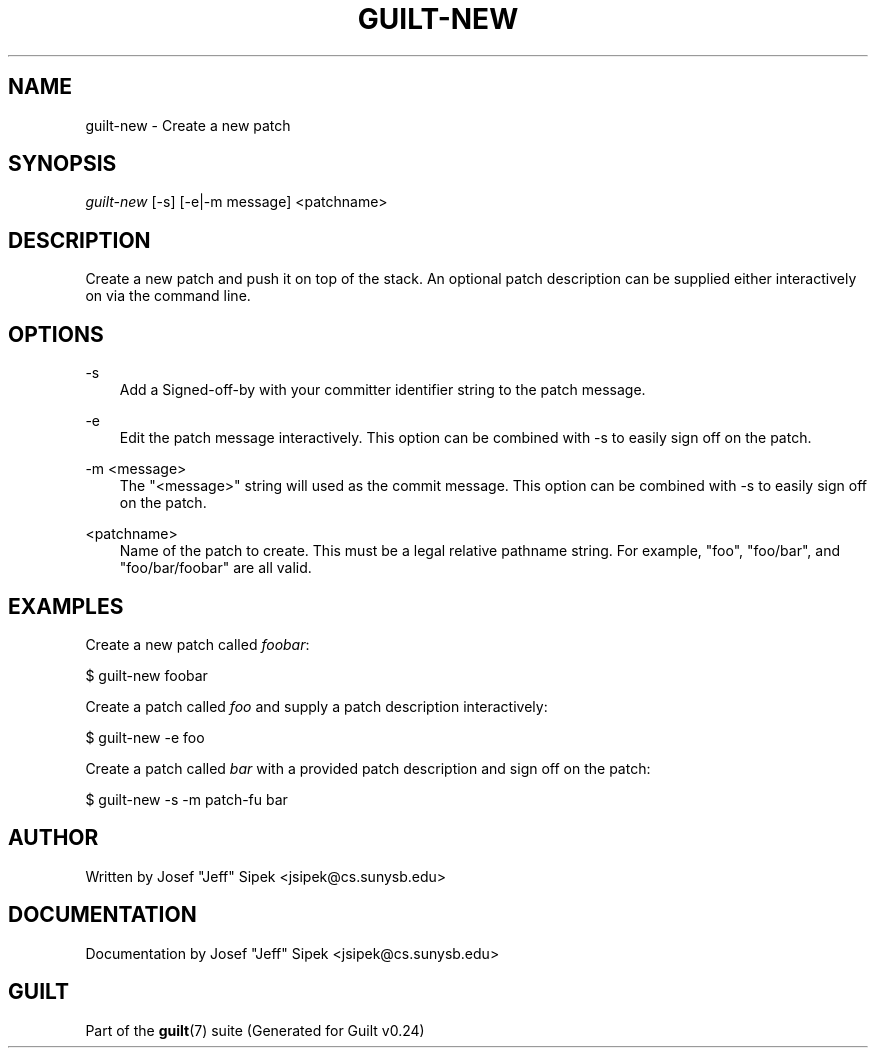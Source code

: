 .\"     Title: guilt\-new
.\"    Author: 
.\" Generator: DocBook XSL Stylesheets v1.71.0 <http://docbook.sf.net/>
.\"      Date: 04/17/2007
.\"    Manual: 
.\"    Source: 
.\"
.TH "GUILT\-NEW" "1" "04/17/2007" "" ""
.\" disable hyphenation
.nh
.\" disable justification (adjust text to left margin only)
.ad l
.SH "NAME"
guilt\-new \- Create a new patch
.SH "SYNOPSIS"
\fIguilt\-new\fR [\-s] [\-e|\-m message] <patchname>
.SH "DESCRIPTION"
Create a new patch and push it on top of the stack. An optional patch description can be supplied either interactively on via the command line.
.SH "OPTIONS"
.PP
\-s
.RS 3n
Add a Signed\-off\-by with your committer identifier string to the patch message.
.RE
.PP
\-e
.RS 3n
Edit the patch message interactively. This option can be combined with \-s to easily sign off on the patch.
.RE
.PP
\-m <message>
.RS 3n
The "<message>" string will used as the commit message. This option can be combined with \-s to easily sign off on the patch.
.RE
.PP
<patchname>
.RS 3n
Name of the patch to create. This must be a legal relative pathname string. For example, "foo", "foo/bar", and "foo/bar/foobar" are all valid.
.RE
.SH "EXAMPLES"
Create a new patch called \fIfoobar\fR:

$ guilt\-new foobar

Create a patch called \fIfoo\fR and supply a patch description interactively:

$ guilt\-new \-e foo

Create a patch called \fIbar\fR with a provided patch description and sign off on the patch:

$ guilt\-new \-s \-m patch\-fu bar
.SH "AUTHOR"
Written by Josef "Jeff" Sipek <jsipek@cs.sunysb.edu>
.SH "DOCUMENTATION"
Documentation by Josef "Jeff" Sipek <jsipek@cs.sunysb.edu>
.SH "GUILT"
Part of the \fBguilt\fR(7) suite (Generated for Guilt v0.24)

